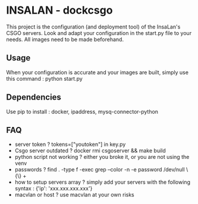 * INSALAN - dockcsgo

This project is the configuration (and deployment tool) of the InsaLan's CSGO servers. Look and adapt your configuration in the start.py file to your needs. All images need to be made beforehand.

** Usage
When your configuration is accurate and your images are built, simply use this command : python start.py

** Dependencies
Use pip to install : docker, ipaddress, mysq-connector-python

** FAQ
- server token ? tokens=["youtoken"] in key.py
- Csgo server outdated ? docker rmi csgoserver && make build
- python script not working ? either you broke it, or you are not using the venv
- passwords ? find . -type f -exec grep --color -n -e password /dev/null \{\} +
- how to setup servers array ? simply add your servers with the following syntax : {'ip': 'xxx.xxx.xxx.xxx'}
- macvlan or host ? use macvlan at your own risks
